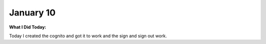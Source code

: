 
January 10
==========

**What I Did Today:**

Today I created the cognito and got it to work and the sign and sign out work.